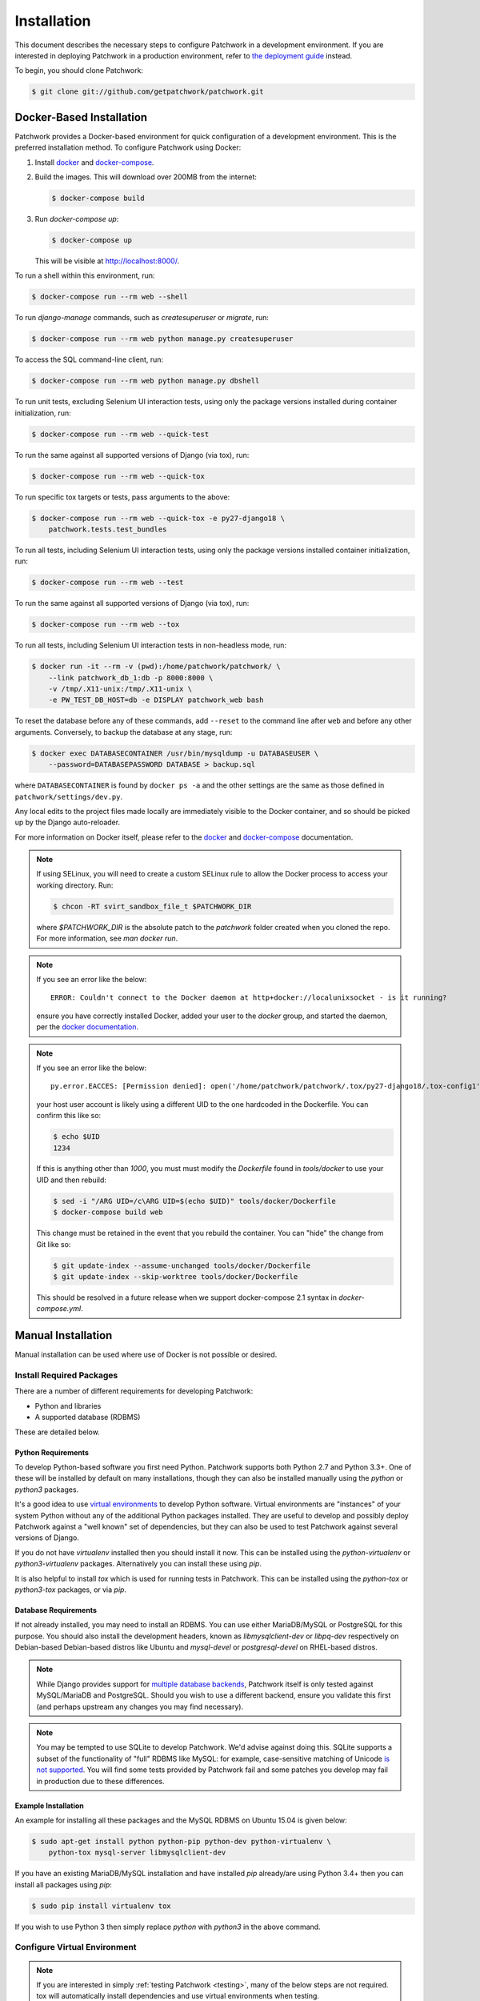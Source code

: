 Installation
============

This document describes the necessary steps to configure Patchwork in a
development environment. If you are interested in deploying Patchwork in a
production environment, refer to `the deployment guide
<../deployment/installation>`__ instead.

To begin, you should clone Patchwork:

.. code-block:: shell

   $ git clone git://github.com/getpatchwork/patchwork.git

Docker-Based Installation
-------------------------

Patchwork provides a Docker-based environment for quick configuration of a
development environment. This is the preferred installation method. To
configure Patchwork using Docker:

1. Install `docker`_ and `docker-compose`_.

2. Build the images. This will download over 200MB from the internet:

   .. code-block:: shell

      $ docker-compose build

3. Run `docker-compose up`:

   .. code-block:: shell

      $ docker-compose up

   This will be visible at http://localhost:8000/.

To run a shell within this environment, run:

.. code-block:: shell

   $ docker-compose run --rm web --shell

To run `django-manage` commands, such as `createsuperuser` or `migrate`, run:

.. code-block:: shell

   $ docker-compose run --rm web python manage.py createsuperuser

To access the SQL command-line client, run:

.. code-block:: shell

   $ docker-compose run --rm web python manage.py dbshell

To run unit tests, excluding Selenium UI interaction tests, using only the
package versions installed during container initialization, run:

.. code-block:: shell

   $ docker-compose run --rm web --quick-test

To run the same against all supported versions of Django (via tox), run:

.. code-block:: shell

   $ docker-compose run --rm web --quick-tox

To run specific tox targets or tests, pass arguments to the above:

.. code-block:: shell

   $ docker-compose run --rm web --quick-tox -e py27-django18 \
       patchwork.tests.test_bundles

To run all tests, including Selenium UI interaction tests, using only the
package versions installed container initialization, run:

.. code-block:: shell

   $ docker-compose run --rm web --test

To run the same against all supported versions of Django (via tox), run:

.. code-block:: shell

   $ docker-compose run --rm web --tox

To run all tests, including Selenium UI interaction tests in non-headless mode,
run:

.. code-block:: shell

   $ docker run -it --rm -v (pwd):/home/patchwork/patchwork/ \
       --link patchwork_db_1:db -p 8000:8000 \
       -v /tmp/.X11-unix:/tmp/.X11-unix \
       -e PW_TEST_DB_HOST=db -e DISPLAY patchwork_web bash

To reset the database before any of these commands, add ``--reset`` to the
command line after ``web`` and before any other arguments. Conversely, to
backup the database at any stage, run:

.. code-block:: shell

    $ docker exec DATABASECONTAINER /usr/bin/mysqldump -u DATABASEUSER \
        --password=DATABASEPASSWORD DATABASE > backup.sql

where ``DATABASECONTAINER`` is found by ``docker ps -a`` and the other settings
are the same as those defined in ``patchwork/settings/dev.py``.

Any local edits to the project files made locally are immediately visible to
the Docker container, and so should be picked up by the Django auto-reloader.

For more information on Docker itself, please refer to the `docker`_ and
`docker-compose`_ documentation.

.. note::

   If using SELinux, you will need to create a custom SELinux rule to allow the
   Docker process to access your working directory. Run:

   .. code-block:: shell

      $ chcon -RT svirt_sandbox_file_t $PATCHWORK_DIR

   where `$PATCHWORK_DIR` is the absolute patch to the `patchwork` folder
   created when you cloned the repo. For more information, see `man docker
   run`.

.. note::

   If you see an error like the below::

     ERROR: Couldn't connect to the Docker daemon at http+docker://localunixsocket - is it running?

   ensure you have correctly installed Docker, added your user to the `docker`
   group, and started the daemon, per the `docker documentation <docker>`_.

.. note::

   If you see an error like the below::

     py.error.EACCES: [Permission denied]: open('/home/patchwork/patchwork/.tox/py27-django18/.tox-config1', 'w')

   your host user account is likely using a different UID to the one hardcoded
   in the Dockerfile.  You can confirm this like so:

   .. code-block:: shell

      $ echo $UID
      1234

   If this is anything other than `1000`, you must must modify the `Dockerfile`
   found in `tools/docker` to use your UID and then rebuild:

   .. code-block:: shell

      $ sed -i "/ARG UID=/c\ARG UID=$(echo $UID)" tools/docker/Dockerfile
      $ docker-compose build web

   This change must be retained in the event that you rebuild the container.
   You can "hide" the change from Git like so:

   .. code-block:: shell

      $ git update-index --assume-unchanged tools/docker/Dockerfile
      $ git update-index --skip-worktree tools/docker/Dockerfile

   This should be resolved in a future release when we support docker-compose
   2.1 syntax in `docker-compose.yml`.

.. _docker: https://docs.docker.com/compose/install/
.. _docker-compose: https://docs.docker.com/engine/installation/linux/

Manual Installation
-------------------

Manual installation can be used where use of Docker is not possible
or desired.

Install Required Packages
~~~~~~~~~~~~~~~~~~~~~~~~~

There are a number of different requirements for developing Patchwork:

* Python and libraries

* A supported database (RDBMS)

These are detailed below.

Python Requirements
^^^^^^^^^^^^^^^^^^^

To develop Python-based software you first need Python. Patchwork supports both
Python 2.7 and Python 3.3+. One of these will be installed by default on many
installations, though they can also be installed manually using the `python` or
`python3` packages.

It's a good idea to use `virtual environments`__ to develop Python software.
Virtual environments are "instances" of your system Python without any of the
additional Python packages installed. They are useful to develop and possibly
deploy Patchwork against a "well known" set of dependencies, but they can also
be used to test Patchwork against several versions of Django.

If you do not have `virtualenv` installed then you should install it now. This
can be installed using the `python-virtualenv` or `python3-virtualenv`
packages. Alternatively you can install these using `pip`.

It is also helpful to install `tox` which is used for running tests in
Patchwork. This can be installed using the `python-tox` or `python3-tox`
packages, or via `pip`.

__ https://virtualenv.readthedocs.io/en/latest/

Database Requirements
^^^^^^^^^^^^^^^^^^^^^

If not already installed, you may need to install an RDBMS. You can use either
MariaDB/MySQL or PostgreSQL for this purpose. You should also install the
development headers, known as `libmysqlclient-dev` or `libpq-dev` respectively
on Debian-based Debian-based distros like Ubuntu and `mysql-devel` or
`postgresql-devel` on RHEL-based distros.

.. note::

   While Django provides support for `multiple database backends`__, Patchwork
   itself is only tested against MySQL/MariaDB and PostgreSQL. Should you wish
   to use a different backend, ensure you validate this first (and perhaps
   upstream any changes you may find necessary).

.. note::

   You may be tempted to use SQLite to develop Patchwork. We'd advise against
   doing this. SQLite supports a subset of the functionality of "full" RDBMS
   like MySQL: for example, case-sensitive matching of Unicode `is not
   supported`__. You will find some tests provided by Patchwork fail and some
   patches you develop may fail in production due to these differences.

__ https://docs.djangoproject.com/en/1.8/ref/databases/
__ https://www.sqlite.org/faq.html#q18

Example Installation
^^^^^^^^^^^^^^^^^^^^

An example for installing all these packages and the MySQL RDBMS on Ubuntu
15.04 is given below:

.. code-block:: shell

   $ sudo apt-get install python python-pip python-dev python-virtualenv \
       python-tox mysql-server libmysqlclient-dev

If you have an existing MariaDB/MySQL installation and have installed `pip`
already/are using Python 3.4+ then you can install all packages using `pip`:

.. code-block:: shell

   $ sudo pip install virtualenv tox

If you wish to use Python 3 then simply replace `python` with `python3` in the
above command.

Configure Virtual Environment
~~~~~~~~~~~~~~~~~~~~~~~~~~~~~

.. note::

   If you are interested in simply :ref:`testing Patchwork <testing>`, many of
   the below steps are not required. tox will automatically install
   dependencies and use virtual environments when testing.

Once these requirements are installed, you should create and activate a new
virtual environment. This can be done like so:

.. code-block:: shell

   $ virtualenv .venv
   $ source .venv/bin/activate
   (.venv)$

.. note::

   If you installed a Python 3.x-based virtual environment package, adjust the
   executable indicated above as necessary, e.g. `virtualenv-3.4`.

Now install the packages. Patchwork provides three requirements files.

`requirements-dev.txt`

  Packages required to configure a development environment

`requirements-prod.txt`

  Packages required for deploying Patchwork in production

`requirements-test.txt`

  Packages required to run tests

We're going to install the first of these, which can be done like so:

.. code-block:: shell

   (.venv)$ cd patchwork
   (.venv)$ pip install -r requirements-dev.txt

.. note::

   Once configured this does not need to be done again *unless* the
   requirements change, e.g. Patchwork requires an updated version of Django.

Initialize the Database
~~~~~~~~~~~~~~~~~~~~~~~

One installed, the database must be configured. We will assume you have root
access to the database for these steps.

To begin, export your database credentials as follows:

.. code-block:: shell

   (.venv)$ db_user=root
   (.venv)$ db_pass=password

Now, create the database. If this is your first time configuring the database,
you must create a `patchwork` user (or similar) along with the database
instance itself. The commands below will do this, dropping existing databases
if necessary:

.. code-block:: shell

   (.venv)$ mysql -u$db_user -p$db_pass << EOF
   DROP DATABASE IF EXISTS patchwork;
   CREATE DATABASE patchwork CHARACTER SET utf8;
   GRANT ALL PRIVILEGES ON patchwork.* TO 'patchwork'@'localhost'
       IDENTIFIED BY 'password';
   EOF

.. note::

   The `patchwork` username and `password` password are the defaults expected
   by the provided `dev` settings files. If using something different,
   export the `PW_TEST_DB_USER` and `PW_TEST_DB_PASS` variables described in
   the :ref:`Environment Variables <dev-envvar>` section below.  Alternatively,
   you can create your own settings file with these variables hardcoded and
   change the value of `DJANGO_SETTINGS_MODULE` as described below.

Load Initial Data
~~~~~~~~~~~~~~~~~

Before continuing, we need to tell Django where it can find our configuration.
Patchwork provides a default development `settings.py` file for this purpose.
To use this, export the `DJANGO_SETTINGS_MODULE` environment variable as
described below:

.. code-block:: shell

   (.venv)$ export DJANGO_SETTINGS_MODULE=patchwork.settings.dev

Alternatively you can provide your own `settings.py` file and provide the path
to that instead.

Once done, we need to create the tables in the database. This can be done using
the `migrate` command of the `manage.py` executable:

.. code-block:: shell

   (.venv)$ ./manage.py migrate

Next, you should load the initial fixtures into Patchwork. These initial
fixtures provide.

`default_tags.xml`

  The tags that Patchwork will extract from mails. For example: `Acked-By`,
  `Reviewed-By`

`default_states.xml`

  The states that a patch can be in. For example: `Accepted`, `Rejected`

`default_projects.xml`

  A default project that you can then upload patches for

These can be loaded using the `loaddata` command:

.. code-block:: shell

   (.venv)$ ./manage.py loaddata default_tags default_states default_projects

You should also take the opportunity to create a "superuser". You can do this
using the aptly-named `createsuperuser` command:

.. code-block:: shell

   (.venv)$ ./manage.py createsuperuser

Import Mailing List Archives
----------------------------

Regardless of your installation method of choice, you will probably want to
load some real emails into the system.  This can be done manually, however it's
generally much easier to download an archive from a Mailman instance and load
these using the `parsearchive` command. You can do this like so:

.. code-block:: shell

   (.venv)$ mm_user=<myusername>
   (.venv)$ mm_pass=<mypassword>
   (.venv)$ mm_host=https://lists.ozlabs.org
   (.venv)$ mm_url=$mm_host/private/patchwork.mbox/patchwork.mbox
   (.venv)$ curl -F username=$mm_user -F password=$mm_pass -k -O $mm_url

where `mm_user` and `mm_pass` are the username and password you have registered
with on the Mailman instance found at `mm_host`.

.. note::

   We provide instructions for downloading archives from the Patchwork mailing
   list, but almost any instance of Mailman will allow downloading of archives
   as seen above; simply change the `pw_url` variable defined. You can find
   more informations about this `here`__.

Load these archives into Patchwork. Depending on the size of the downloaded
archives this may take some time:

.. code-block:: shell

   (.venv)$ ./manage.py parsearchive --list-id=patchwork.ozlabs.org \
      patchwork.mbox

Finally, run the server and browse to the IP address of your board using your
browser of choice:

.. code-block:: shell

   (.venv)$ ./manage.py runserver 0.0.0.0:8000

Once finished, you can kill the server (`Ctrl` + `C`) and exit the virtual
environment:

.. code-block:: shell

   (.venv)$ deactivate
   $

Should you wish to re-enter this environment, simply source the `activate`
script again.

__ http://blog.behnel.de/posts/indexp118.html

Django Debug Toolbar
--------------------

Patchwork installs and enables the 'Django Debug Toolbar' by default. However,
by default this is only displayed if you are developing on localhost. If
developing on a different machine, you should configure an SSH tunnel such
that, for example, `localhost:8000` points to `[DEV_MACHINE_IP]:8000`.

.. _dev-envvar:

Environment Variables
---------------------

The following environment variables are available to configure settings when
using the provided `dev` settings file.

`PW_TEST_DB_NAME=patchwork`

  Name of the database

`PW_TEST_DB_USER=patchwork`

  Username to access the database with

`PW_TEST_DB_PASS=password`

  Password to access the database with<

`PW_TEST_DB_TYPE=mysql`

  Type of database to use. Options: 'mysql', 'postgres'
